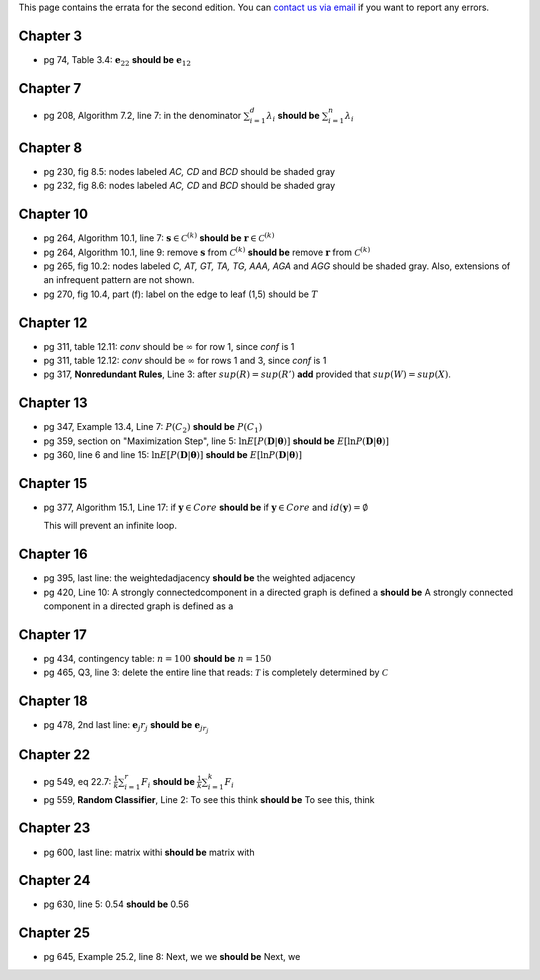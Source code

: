 .. title: Errata
.. slug: errata
.. date: 2020-07-08 16:30:54 UTC-04:00
.. tags:
.. category:
.. link:
.. description:
.. has_math: True
.. type: text

This page contains the errata for the second edition. You can
`contact us via email <contact@dataminingbook.info>`_ if you want to report any errors.

Chapter 3
==========

* pg 74, Table 3.4: :math:`\mathbf{e}_{22}` **should be** :math:`\mathbf{e}_{12}`


Chapter 7
==========

* pg 208, Algorithm 7.2, line 7: in the denominator
  :math:`\sum_{i=1}^d \lambda_i` **should be** :math:`\sum_{i=1}^n \lambda_i`

Chapter 8
==========

* pg 230, fig 8.5: nodes labeled *AC, CD* and *BCD* should be shaded gray

* pg 232, fig 8.6: nodes labeled *AC, CD* and *BCD* should be shaded gray

Chapter 10
==========

* pg 264, Algorithm 10.1, line 7: :math:`\mathbf{s} \in {\mathcal{C}}^{(k)}`
  **should be** :math:`\mathbf{r} \in {\mathcal{C}}^{(k)}`

* pg 264, Algorithm 10.1, line 9: remove :math:`\mathbf{s}` from :math:`{\mathcal{C}}^{(k)}`
  **should be** remove :math:`\mathbf{r}` from :math:`{\mathcal{C}}^{(k)}`

* pg 265, fig 10.2: nodes labeled *C, AT, GT, TA, TG, AAA, AGA* and *AGG* should be shaded gray. Also, extensions of an infrequent pattern are not shown.

* pg 270, fig 10.4, part (f): label on the edge to leaf (1,5) should be
  :math:`T$`

Chapter 12
==========

* pg 311, table 12.11: *conv* should be :math:`\infty` for row 1, since *conf* is 1

* pg 311, table 12.12: *conv* should be :math:`\infty` for rows 1 and 3, since *conf* is 1

* pg 317, **Nonredundant Rules**, Line 3: after :math:`sup(R)=sup(R')` **add** provided that :math:`sup(W)=sup(X)`.


Chapter 13
==========

* pg 347, Example 13.4, Line 7: :math:`P(C_2)` **should be** :math:`P(C_1)`

* pg 359, section on "Maximization Step", line 5:
  :math:`\ln E[P(\mathbf{D}|\mathbf{\theta})]` **should be**
  :math:`E[\ln P(\mathbf{D}|\mathbf{\theta})]`

* pg 360, line 6 and line 15:
  :math:`\ln E[P(\mathbf{D}|\mathbf{\theta})]` **should be**
  :math:`E[\ln P(\mathbf{D}|\mathbf{\theta})]`



Chapter 15
==========

* pg 377, Algorithm 15.1, Line 17: if :math:`\mathbf{y} \in Core`
  **should be** if :math:`\mathbf{y} \in Core` and :math:`id(\mathbf{y}) = \emptyset`

  This will prevent an infinite loop.


Chapter 16
==========

* pg 395, last line: the weightedadjacency **should be** the weighted
  adjacency

* pg 420, Line 10: A strongly connectedcomponent in a directed graph is
  defined a
  **should be** A strongly connected component in a directed graph is
  defined as a


Chapter 17
==========

* pg 434, contingency table: :math:`n=100` **should be** :math:`n=150`

* pg 465, Q3, line 3: delete the entire line that reads: :math:`\mathcal{T}` is
  completely determined by :math:`\mathcal{C}`


Chapter 18
==========

* pg 478, 2nd last line: :math:`\mathbf{e}_j r_j` **should be** :math:`\mathbf{e}_{j{r_j}}`


Chapter 22
==========

* pg 549, eq 22.7: :math:`\frac{1}{k} \sum_{i=1}^r F_i` **should be** :math:`\frac{1}{k} \sum_{i=1}^k F_i`

* pg 559, **Random Classifier**, Line 2: To see this think **should be** To
  see this, think

Chapter 23
==========

* pg 600, last line: matrix withi **should be** matrix with


Chapter 24
==========

* pg 630, line 5: 0.54 **should be** 0.56


Chapter 25
==========

* pg 645, Example 25.2, line 8: Next, we we **should be** Next, we

